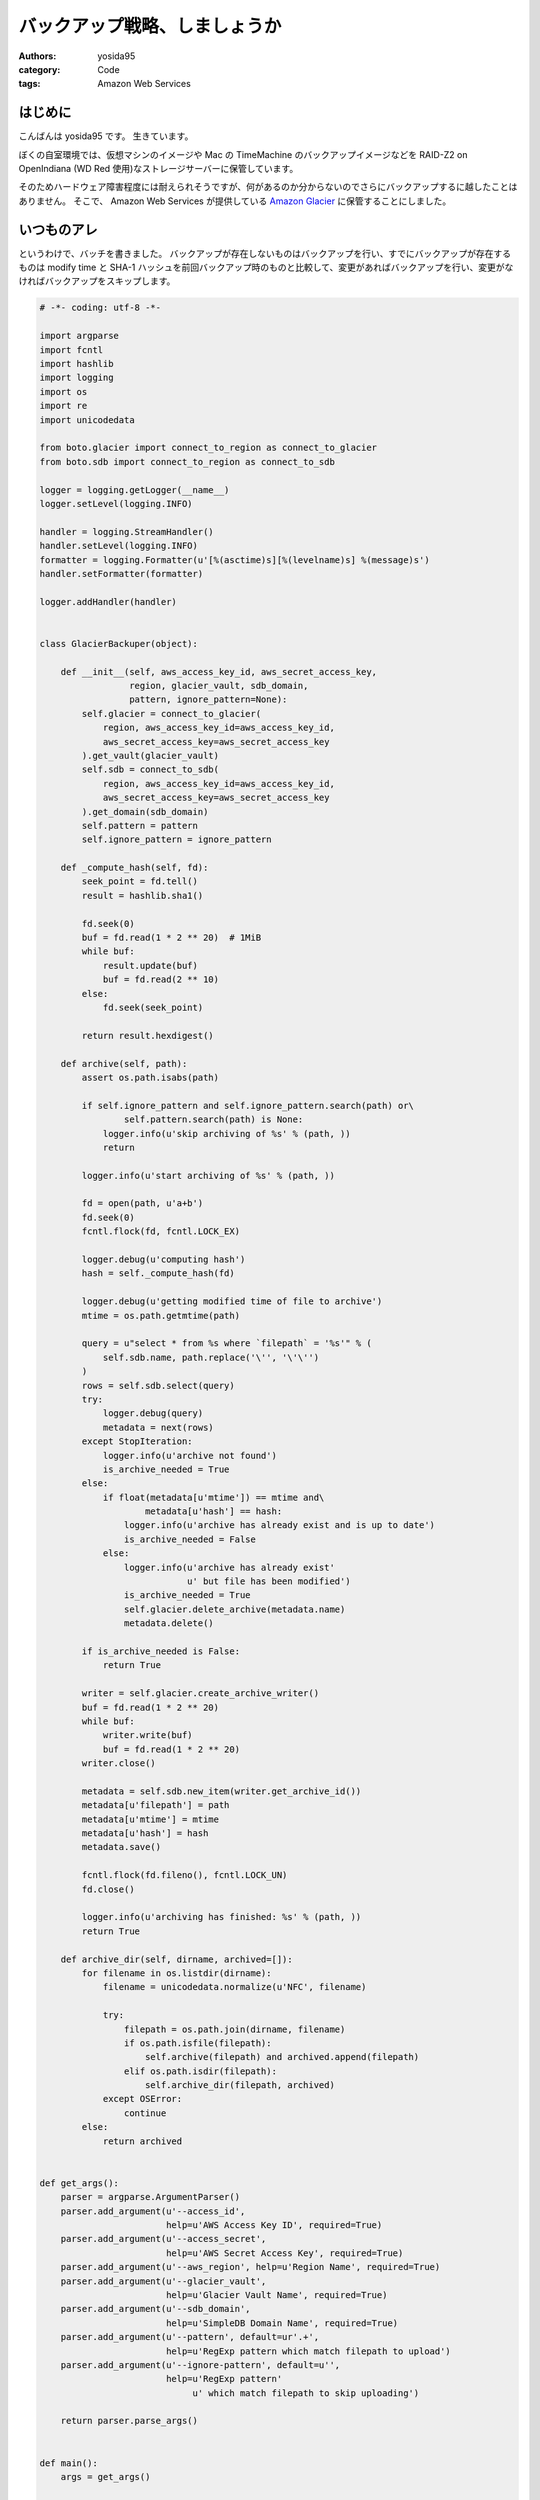 バックアップ戦略、しましょうか
==============================

:authors: yosida95
:category: Code
:tags: Amazon Web Services

はじめに
--------

こんばんは yosida95 です。
生きています。

ぼくの自室環境では、仮想マシンのイメージや Mac の TimeMachine のバックアップイメージなどを RAID-Z2 on OpenIndiana (WD Red 使用)なストレージサーバーに保管しています。

そのためハードウェア障害程度には耐えられそうですが、何があるのか分からないのでさらにバックアップするに越したことはありません。
そこで、 Amazon Web Services が提供している `Amazon Glacier <http://aws.amazon.com/jp/glacier/>`__ に保管することにしました。


いつものアレ
------------

というわけで、バッチを書きました。
バックアップが存在しないものはバックアップを行い、すでにバックアップが存在するものは modify time と SHA-1 ハッシュを前回バックアップ時のものと比較して、変更があればバックアップを行い、変更がなければバックアップをスキップします。

.. code-block:: python

   # -*- coding: utf-8 -*-

   import argparse
   import fcntl
   import hashlib
   import logging
   import os
   import re
   import unicodedata

   from boto.glacier import connect_to_region as connect_to_glacier
   from boto.sdb import connect_to_region as connect_to_sdb

   logger = logging.getLogger(__name__)
   logger.setLevel(logging.INFO)

   handler = logging.StreamHandler()
   handler.setLevel(logging.INFO)
   formatter = logging.Formatter(u'[%(asctime)s][%(levelname)s] %(message)s')
   handler.setFormatter(formatter)

   logger.addHandler(handler)


   class GlacierBackuper(object):

       def __init__(self, aws_access_key_id, aws_secret_access_key,
                    region, glacier_vault, sdb_domain,
                    pattern, ignore_pattern=None):
           self.glacier = connect_to_glacier(
               region, aws_access_key_id=aws_access_key_id,
               aws_secret_access_key=aws_secret_access_key
           ).get_vault(glacier_vault)
           self.sdb = connect_to_sdb(
               region, aws_access_key_id=aws_access_key_id,
               aws_secret_access_key=aws_secret_access_key
           ).get_domain(sdb_domain)
           self.pattern = pattern
           self.ignore_pattern = ignore_pattern

       def _compute_hash(self, fd):
           seek_point = fd.tell()
           result = hashlib.sha1()

           fd.seek(0)
           buf = fd.read(1 * 2 ** 20)  # 1MiB
           while buf:
               result.update(buf)
               buf = fd.read(2 ** 10)
           else:
               fd.seek(seek_point)

           return result.hexdigest()

       def archive(self, path):
           assert os.path.isabs(path)

           if self.ignore_pattern and self.ignore_pattern.search(path) or\
                   self.pattern.search(path) is None:
               logger.info(u'skip archiving of %s' % (path, ))
               return

           logger.info(u'start archiving of %s' % (path, ))

           fd = open(path, u'a+b')
           fd.seek(0)
           fcntl.flock(fd, fcntl.LOCK_EX)

           logger.debug(u'computing hash')
           hash = self._compute_hash(fd)

           logger.debug(u'getting modified time of file to archive')
           mtime = os.path.getmtime(path)

           query = u"select * from %s where `filepath` = '%s'" % (
               self.sdb.name, path.replace('\'', '\'\'')
           )
           rows = self.sdb.select(query)
           try:
               logger.debug(query)
               metadata = next(rows)
           except StopIteration:
               logger.info(u'archive not found')
               is_archive_needed = True
           else:
               if float(metadata[u'mtime']) == mtime and\
                       metadata[u'hash'] == hash:
                   logger.info(u'archive has already exist and is up to date')
                   is_archive_needed = False
               else:
                   logger.info(u'archive has already exist'
                               u' but file has been modified')
                   is_archive_needed = True
                   self.glacier.delete_archive(metadata.name)
                   metadata.delete()

           if is_archive_needed is False:
               return True

           writer = self.glacier.create_archive_writer()
           buf = fd.read(1 * 2 ** 20)
           while buf:
               writer.write(buf)
               buf = fd.read(1 * 2 ** 20)
           writer.close()

           metadata = self.sdb.new_item(writer.get_archive_id())
           metadata[u'filepath'] = path
           metadata[u'mtime'] = mtime
           metadata[u'hash'] = hash
           metadata.save()

           fcntl.flock(fd.fileno(), fcntl.LOCK_UN)
           fd.close()

           logger.info(u'archiving has finished: %s' % (path, ))
           return True

       def archive_dir(self, dirname, archived=[]):
           for filename in os.listdir(dirname):
               filename = unicodedata.normalize(u'NFC', filename)

               try:
                   filepath = os.path.join(dirname, filename)
                   if os.path.isfile(filepath):
                       self.archive(filepath) and archived.append(filepath)
                   elif os.path.isdir(filepath):
                       self.archive_dir(filepath, archived)
               except OSError:
                   continue
           else:
               return archived


   def get_args():
       parser = argparse.ArgumentParser()
       parser.add_argument(u'--access_id',
                           help=u'AWS Access Key ID', required=True)
       parser.add_argument(u'--access_secret',
                           help=u'AWS Secret Access Key', required=True)
       parser.add_argument(u'--aws_region', help=u'Region Name', required=True)
       parser.add_argument(u'--glacier_vault',
                           help=u'Glacier Vault Name', required=True)
       parser.add_argument(u'--sdb_domain',
                           help=u'SimpleDB Domain Name', required=True)
       parser.add_argument(u'--pattern', default=ur'.+',
                           help=u'RegExp pattern which match filepath to upload')
       parser.add_argument(u'--ignore-pattern', default=u'',
                           help=u'RegExp pattern'
                                u' which match filepath to skip uploading')

       return parser.parse_args()


   def main():
       args = get_args()

       backuper = GlacierBackuper(args.access_id, args.access_secret,
                                  args.aws_region, args.glacier_vault,
                                  args.sdb_domain,
                                  re.compile(unicode(args.pattern),
                                             re.UNICODE | re.IGNORECASE),
                                  args.ignore_pattern and
                                  re.compile(unicode(args.ignore_pattern),
                                             re.UNICODE | re.IGNORECASE))
       backuper.archive_dir(unicode(os.getcwd()))


   if __name__ == u'__main__':
       main()

Amazon Glacier
--------------

Amazon Glacier は大容量なデータを低価格で保管できるストレージサービスです。
月額 0.01USD/GB で使えます。

1ファイルをアーカイブという1単位とし、そのアーカイブを Vault という容れ物に格納する仕組みです。
ただし、アーカイブや Vault は階層構造を持てない上、もともとのファイルパスや modify time といった付加情報を保持できません。
アーカイブには一意な ID が割り当てられ、この ID によって取り出しなどの操作を行います。

そこで、同じく Amazon Web Services が提供している Amazon SimpleDB に、バックアップ元のファイルパスと modify time 、そして SHA-1 ハッシュと、それに対応するアーカイブ ID を記録しています。

また、 Amazon Glacier には「アーカイブの更新」という概念がないため、このバッチでは変更があったアーカイブについては古いものを削除した上で新たにアーカイブを作っています。
ここで注意が必要なのは、 Amazon Glacier は長期間のファイル保存を前提として作られているサービスであるため、作られてから90日経過していないアーカイブを削除すると "Early Delete" として、アーカイブサイズに応じた料金を請求されます。

Amazon Glacier のもっと詳しい特徴などについては各々調べて下さい。

最後に
------

夏休みに入ったし、 LeapMotion も手に入れたので、また近いうちに記事書きます。
